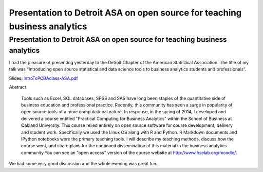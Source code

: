 Presentation to Detroit ASA on open source for teaching business analytics
###########################################################################
.. post:: Jan 01, 2014
   :tags: R, python, teaching
   :author: misken
   :exclude:
   
   Presentation to Detroit ASA on open source for teaching business analytics

Presentation to Detroit ASA on open source for teaching business analytics
===========================================================================

I had the pleasure of presenting yesterday to the Detroit Chapter of the American Statistical Association. The title
of my talk was “Introducing open source statistical and data science tools to business analytics students and professionals”. 

Slides: `IntroToPCBAclass-ASA.pdf <http://hselab.org/files/IntroToPCBAclass-ASA.pdf>`__

Abstract

  Tools such as Excel, SQL databases, SPSS and SAS have long been staples of the quantitative side of
  business education and professional practice. Recently, this community has seen a surge in popularity of
  open source tools of a more computational nature. In response, in the spring of 2014, I developed and
  delivered a course entitled "Practical Computing for Business Analytics" within the School of Business at
  Oakland University. This course relied entirely on open source software for course development, delivery
  and student work. Specifically we used the Linux OS along with R and Python. R Markdown documents
  and IPython notebooks were the primary teaching tools. I will describe my teaching methods, discuss how
  the course went, and share plans for the continued dissemination of this material in the business analytics
  community.You can see an "open access" version of the course website at `http://www.hselab.org/moodle/ <http://www.hselab.org/moodle/>`__.
  
We had some very good discussion and the whole evening was great fun.


